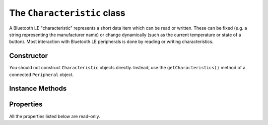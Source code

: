 .. _characteristic:

The ``Characteristic`` class
============================

A Bluetooth LE "characteristic" represents a short data item which can be read or
written. These can be fixed (e.g. a string representing the manufacturer name) or
change dynamically (such as the current temperature or state of a button). Most
interaction with Bluetooth LE peripherals is done by reading or writing characteristics. 

Constructor
-----------

You should not construct ``Characteristic`` objects directly. Instead, use the
``getCharacteristics()`` method of a connected ``Peripheral`` object.

Instance Methods
----------------

.. function:: read()

    Reads the current value of a characteristic as a string of bytes. For Python 2.x this
    is a value of type `str`, and on Python 3.x this is of type `bytes`. This may be
    used with the `struct` module to extract integer values from the data. 
    

.. function:: write(data, [withResponse=False])

    Writes the given *data* to the characteristic. *data* should be of type `str` for
    Python 2.x, and type `bytes` for Python 3.x. Bluetooth LE allows the sender to
    request the peripheral to send a response to confirm that the data has been received.
    Setting the *withResponse* parameter to *True* will make this request. A 
    `BTLEException` will be raised if the confirmation process fails.
    
.. function:: supportsRead()

    Returns *True* if the characteristic can be read (as indicated by its properties)
    and *False* otherwise.
 
.. function:: propertiesToString()

    Returns a string describing the characteristic properties ('READ', 'WRITE', etc).

.. function:: getHandle()

    Returns the 16-bit integer value used to identify the characteristic in the
    underlying GATT protocol. This may be useful to distinguish between notifications
    from different characteristics (see :ref:`notifications` for further information).

Properties
----------

All the properties listed below are read-only.

.. py:attribute:: uuid

    The Bluetooth ``UUID`` for this characteristic.
    
.. py:attribute:: peripheral

    The ``Peripheral`` object for the device to which the characteristic belongs.
    
.. py:attribute:: properties

    A bitmask of properties for the characteristic.


